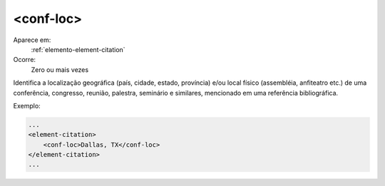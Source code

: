 .. _elemento-conf-loc:

<conf-loc>
^^^^^^^^^^

Aparece em:
  :ref:`elemento-element-citation`
  
Ocorre:
  Zero ou mais vezes

Identifica a localização geográfica (país, cidade, estado, 
província) e/ou local físico (assembléia, anfiteatro etc.)
de uma conferência, congresso, reunião, palestra, seminário
e similares, mencionado em uma referência bibliográfica.

Exemplo:

.. code-block:: xml

    ...
    <element-citation>
        <conf-loc>Dallas, TX</conf-loc>
    </element-citation>
    ...

.. {"reviewed_on": "20160620", "by": "gandhalf_thewhite@hotmail.com"}